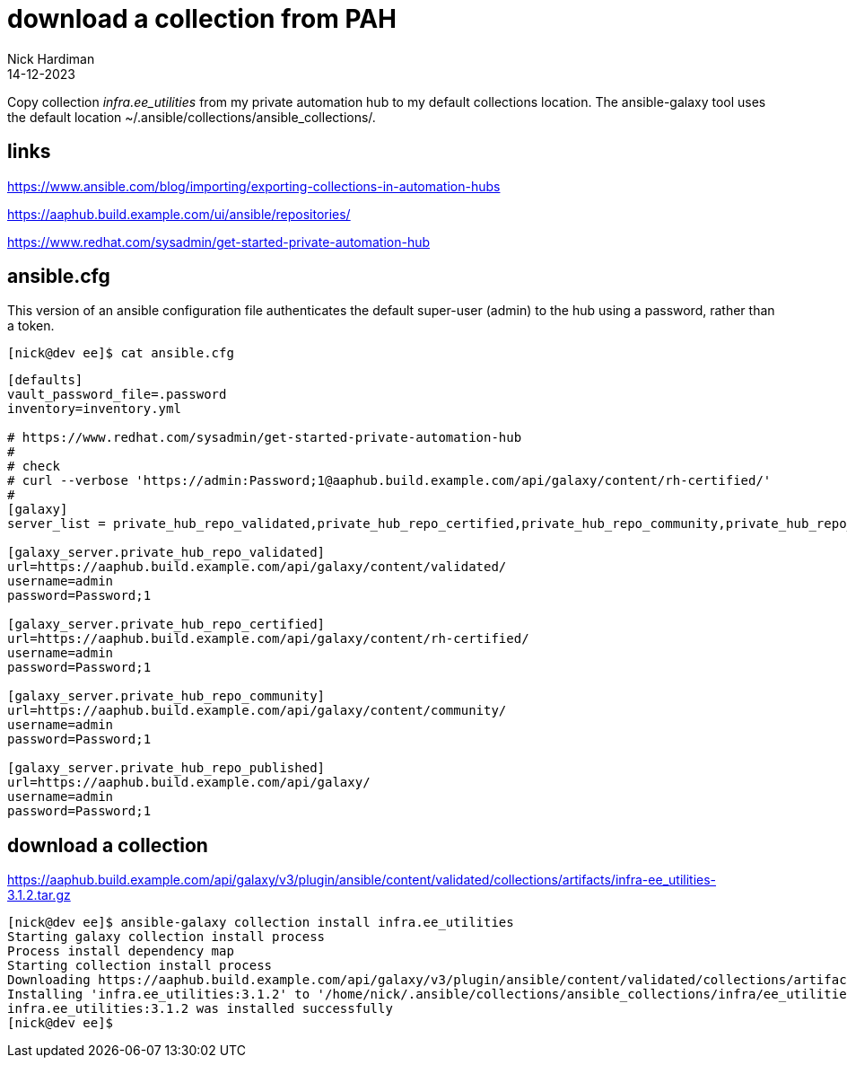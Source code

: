 = download a collection from PAH
Nick Hardiman 
:source-highlighter: highlight.js
:revdate: 14-12-2023

Copy collection _infra.ee_utilities_ from my private automation hub to my default collections location.
The ansible-galaxy tool uses the default location ~/.ansible/collections/ansible_collections/.

== links 

https://www.ansible.com/blog/importing/exporting-collections-in-automation-hubs

https://aaphub.build.example.com/ui/ansible/repositories/

https://www.redhat.com/sysadmin/get-started-private-automation-hub


== ansible.cfg

This version of an ansible configuration file authenticates the default super-user (admin) to the hub using a password, rather than a token.

[source,shell]
----
[nick@dev ee]$ cat ansible.cfg 
----

[source,ini]
----
[defaults]
vault_password_file=.password
inventory=inventory.yml

# https://www.redhat.com/sysadmin/get-started-private-automation-hub
#
# check 
# curl --verbose 'https://admin:Password;1@aaphub.build.example.com/api/galaxy/content/rh-certified/'
#
[galaxy]
server_list = private_hub_repo_validated,private_hub_repo_certified,private_hub_repo_community,private_hub_repo_published

[galaxy_server.private_hub_repo_validated]
url=https://aaphub.build.example.com/api/galaxy/content/validated/
username=admin
password=Password;1

[galaxy_server.private_hub_repo_certified]
url=https://aaphub.build.example.com/api/galaxy/content/rh-certified/
username=admin
password=Password;1

[galaxy_server.private_hub_repo_community]
url=https://aaphub.build.example.com/api/galaxy/content/community/
username=admin
password=Password;1

[galaxy_server.private_hub_repo_published]
url=https://aaphub.build.example.com/api/galaxy/
username=admin
password=Password;1
----

== download a collection

https://aaphub.build.example.com/api/galaxy/v3/plugin/ansible/content/validated/collections/artifacts/infra-ee_utilities-3.1.2.tar.gz

[source,shell]
----
[nick@dev ee]$ ansible-galaxy collection install infra.ee_utilities
Starting galaxy collection install process
Process install dependency map
Starting collection install process
Downloading https://aaphub.build.example.com/api/galaxy/v3/plugin/ansible/content/validated/collections/artifacts/infra-ee_utilities-3.1.2.tar.gz to /home/nick/.ansible/tmp/ansible-local-23928kggpjr1g/tmp09ivi2_j/infra-ee_utilities-3.1.2-7jrc4uwg
Installing 'infra.ee_utilities:3.1.2' to '/home/nick/.ansible/collections/ansible_collections/infra/ee_utilities'
infra.ee_utilities:3.1.2 was installed successfully
[nick@dev ee]$ 
----

[source,shell]
----
----

[source,shell]
----
----
